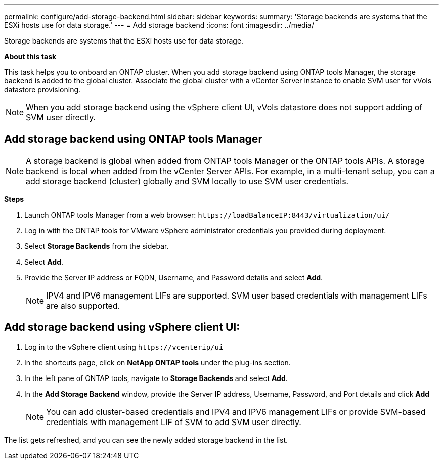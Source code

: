 ---
permalink: configure/add-storage-backend.html
sidebar: sidebar
keywords:
summary: 'Storage backends are systems that the ESXi hosts use for data storage.'
---
= Add storage backend
:icons: font
:imagesdir: ../media/

[.lead]

Storage backends are systems that the ESXi hosts use for data storage.

*About this task*

This task helps you to onboard an ONTAP cluster. When you add storage backend using ONTAP tools Manager, the storage backend is added to the global cluster. Associate the global cluster with a vCenter Server instance to enable SVM user for vVols datastore provisioning.

[NOTE]
When you add storage backend using the vSphere client UI, vVols datastore does not support adding of SVM user directly.

== Add storage backend using ONTAP tools Manager

[NOTE]
A storage backend is global when added from ONTAP tools Manager or the ONTAP tools APIs. A storage backend is local when added from the vCenter Server APIs.
For example, in a multi-tenant setup, you can a add storage backend (cluster) globally and SVM locally to use SVM user credentials.

*Steps*

. Launch ONTAP tools Manager from a web browser: `\https://loadBalanceIP:8443/virtualization/ui/` 
. Log in with the ONTAP tools for VMware vSphere administrator credentials you provided during deployment. 
. Select *Storage Backends* from the sidebar.
. Select *Add*. 
. Provide the Server IP address or FQDN, Username, and Password details and select *Add*.
[NOTE]
IPV4 and IPV6 management LIFs are supported. SVM user based credentials with management LIFs are also supported.

== Add storage backend using vSphere client UI:
. Log in to the vSphere client using `\https://vcenterip/ui`
. In the shortcuts page, click on *NetApp ONTAP tools* under the plug-ins section.
. In the left pane of ONTAP tools, navigate to *Storage Backends* and select *Add*.
. In the *Add Storage Backend* window, provide the Server IP address, Username, Password, and Port details and click *Add*
[NOTE]
You can add cluster-based credentials and IPV4 and IPV6 management LIFs or provide SVM-based credentials with management LIF of SVM to add SVM user directly.

The list gets refreshed, and you can see the newly added storage backend in the list.
